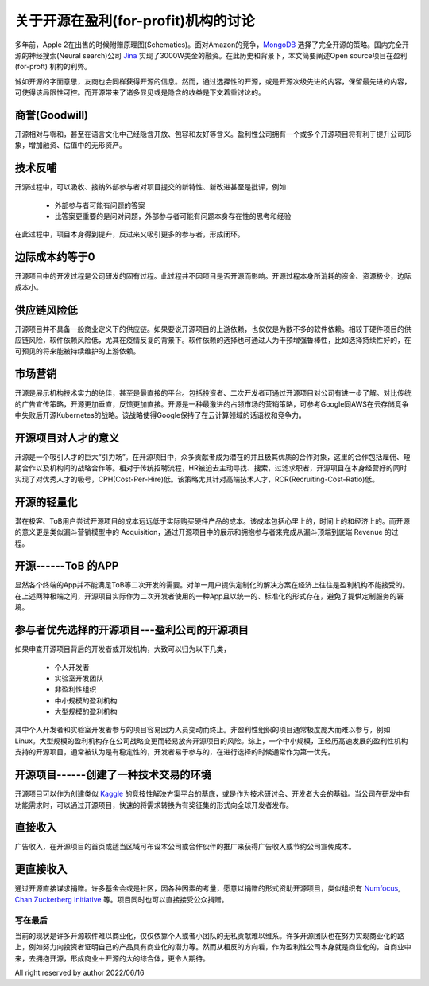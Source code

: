 =====================================================
关于开源在盈利(for-profit)机构的讨论
=====================================================

多年前，Apple 2在出售的时候附赠原理图(Schematics)。面对Amazon的竞争，`MongoDB <https://github.com/mongodb/mongo>`_ 选择了完全开源的策略。国内完全开源的神经搜索(Neural search)公司 `Jina <https://github.com/jina-ai/jina>`_ 实现了3000W美金的融资。在此历史和背景下，本文简要阐述Open source项目在盈利(for-proft) 机构的利弊。

诚如开源的字面意思，友商也会同样获得开源的信息。然而，通过选择性的开源，或是开源次级先进的内容，保留最先进的内容，可使得该局限性可控。而开源带来了诸多显见或是隐含的收益是下文着重讨论的。


商誉(Goodwill)
~~~~~~~~~~~~~~
开源相对与零和，甚至在语言文化中己经隐含开放、包容和友好等含义。盈利性公司拥有一个或多个开源项目将有利于提升公司形象，增加融资、估值中的无形资产。


技术反哺
~~~~~~~~
开源过程中，可以吸收、接纳外部参与者对项目提交的新特性、新改进甚至是批评，例如

  * 外部参与者可能有问题的答案
  * 比答案更重要的是问对问题，外部参与者可能有问题本身存在性的思考和经验

在此过程中，项目本身得到提升，反过来又吸引更多的参与者，形成闭环。


边际成本约等于0
~~~~~~~~~~~~~~~
开源项目中的开发过程是公司研发的固有过程。此过程井不因项目是否开源而影响。开源过程本身所消耗的资金、资源极少，边际成本小。


供应链风险低
~~~~~~~~~~~~
开源项目并不具备一般商业定义下的供应链。如果要说开源项目的上游依赖，也仅仅是为数不多的软件依赖。相较于硬件项目的供应链风险，软件依赖风险低，尤其在疫情反复的背景下。软件依赖的选择也可通过人为干预增强鲁棒性，比如选择持续性好的，在可预见的将来能被持续维护的上游依赖。


市场营销
~~~~~~~~
开源是展示机构技术实力的绝佳，甚至是最直接的平台。包括投资者、二次开发者可通过开源项目对公司有进一步了解。对比传统的广告宣传策略，开源更加垂直，反馈更加直接。开源是一种最激进的占领市场的营销策略，可参考Google同AWS在云存储竞争中失败后开源Kubernetes的战略。该战略使得Google保持了在云计算领域的话语权和竞争力。


开源项目对人才的意义
~~~~~~~~~~~~~~~~~~~~
开源是一个吸引人才的巨大“引力场”。在开源项目中，众多贡献者成为潜在的并且极其优质的合作对象，这里的合作包括雇佣、短期合作以及机构间的战略合作等。相对于传统招聘流程，HR被迫去主动寻找、搜索，过滤求职者，开源项目在本身经营好的同时实现了对优秀人才的吸号，CPH(Cost-Per-Hire)低。该策略尤其针对高端技术人才，RCR(Recruiting-Cost-Ratio)低。


开源的轻量化
~~~~~~~~~~~~
潜在极客、ToB用户尝试开源项目的成本远远低于实际购买硬件产品的成本。该成本包括心里上的，时间上的和经济上的。而开源的意义更是类似漏斗营销模型中的 Acquisition，通过开源项目中的展示和拥抱参与者来完成从漏斗顶端到底端 Revenue 的过程。


开源------ToB 的APP
~~~~~~~~~~~~~~~~~~~~~~
显然各个终端的App并不能满足ToB等二次开发的需要。对单一用户提供定制化的解决方案在经济上往往是盈利机构不能接受的。在上述两种极端之间，开源项目实际作为二次开发者使用的一种App且以统一的、标准化的形式存在，避免了提供定制服务的窘境。


参与者优先选择的开源项目---盈利公司的开源项目
~~~~~~~~~~~~~~~~~~~~~~~~~~~~~~~~~~~~~~~~~~~~~~
如果申查开源项目背后的开发者或开发机构，大致可以归为以下几类，

  * 个人开发者
  * 实验室开发团队
  * 非盈利性组织
  * 中小规模的盈利机构
  * 大型规模的盈利机构

其中个人开发者和实验室开发者参与的项目容易因为人员变动而终止。非盈利性组织的项目通常极度庞大而难以参与，例如Linux。大型规模的盈利机构存在公司战略变更而轻易放奔开源项目的风险。综上，一个中小规模，正经历高速发展的盈利性机构支持的开源项目，通常被认为是有稳定性的，开发者易于参与的，在进行选择的时候通常作为第一优先。


开源项目------创建了一种技术交易的环境
~~~~~~~~~~~~~~~~~~~~~~~~~~~~~~~~~~~~~~~
开源项目可以作为创建类似 `Kaggle <https://www.kaggle.com/>`_ 的竞技性解決方案平台的基底，或是作为技术研讨会、开发者大会的基础。当公司在研发中有功能需求时，可以通过开源项目，快速的将需求转换为有奖征集的形式向全球开发者发布。


直接收入
~~~~~~~~
广告收入，在开源项目的首页或适当区域可布设本公司或合作伙伴的推广来获得广告收入或节约公司宣传成本。


更直接收入
~~~~~~~~~~
通过开源直接谋求捐赠。许多基金会或是社区，因各种因素的考量，愿意以捐赠的形式资助开源项目，类似组织有 `Numfocus <https://numfocus.org/>`_, `Chan Zuckerberg Initiative <https://chanzuckerberg.com/>`_ 等。项目同时也可以直接接受公众捐赠。


写在最后
---------
当前的现状是许多开源软件难以商业化，仅仅依靠个人或者小团队的无私贡献难以维系。许多开源团队也在努力实现商业化的路上，例如努力向投资者证明自己的产品具有商业化的潜力等。然而从相反的方向看，作为盈利性公司本身就是商业化的，自商业中来，去拥抱开源，形成商业＋开源的大的综合体，更令人期待。


All right reserved by author 2022/06/16

